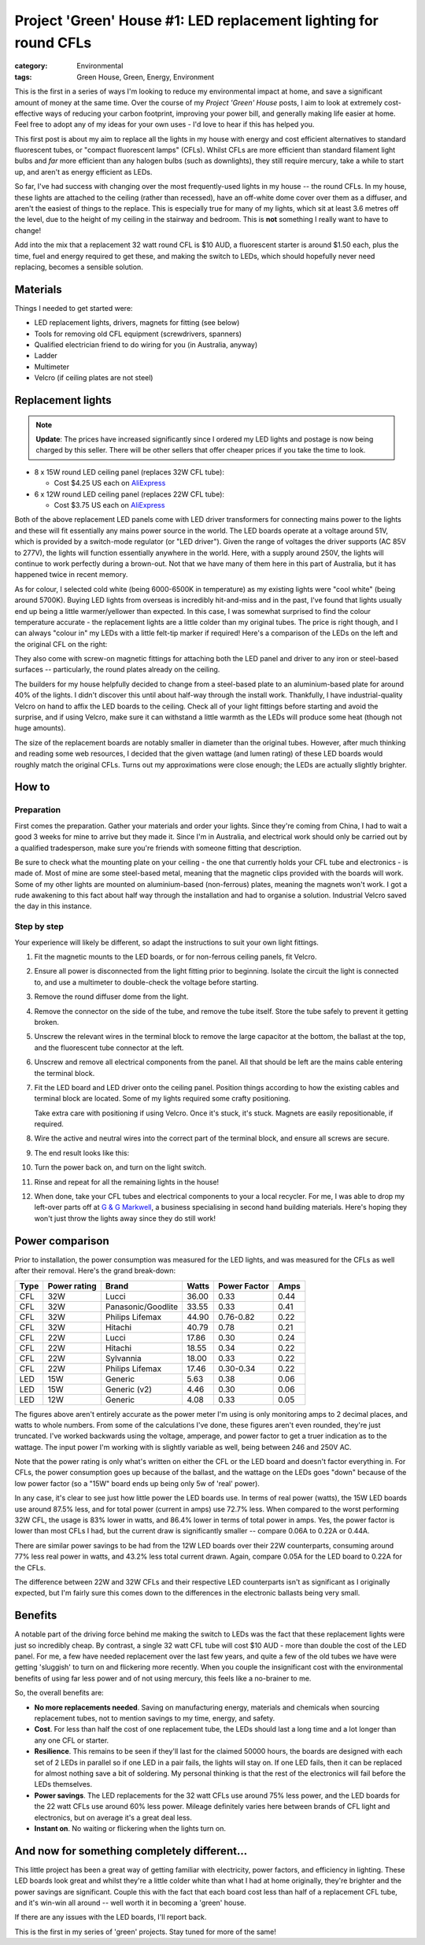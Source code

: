 Project 'Green' House #1: LED replacement lighting for round CFLs
#################################################################

:category: Environmental
:tags: Green House, Green, Energy, Environment


This is the first in a series of ways I'm looking to reduce my environmental
impact at home, and save a significant amount of money at the same time.  Over
the course of my *Project 'Green' House* posts, I aim to look at extremely
cost-effective ways of reducing your carbon footprint, improving your power
bill, and generally making life easier at home.  Feel free to adopt any of my
ideas for your own uses - I'd love to hear if this has helped you.


This first post is about my aim to replace all the lights in my house with
energy and cost efficient alternatives to standard fluorescent tubes, or
"compact fluorescent lamps" (CFLs). Whilst CFLs are more efficient than
standard filament  light bulbs and *far* more efficient than any halogen bulbs
(such as downlights), they still require mercury, take a while to start up,
and aren't as energy efficient as LEDs.

.. image:: {static}/images/led-lights/IMG_3545.JPG
   :width: 300px
   :alt: Before - CFL tube present

.. image:: {static}/images/led-lights/IMG_3546.JPG
   :width: 300px
   :alt: After - LED board replacement

So far, I've had success with changing over the most frequently-used lights in
my house -- the round CFLs.  In my house, these lights are attached to the
ceiling (rather than recessed), have an off-white dome cover over them as a
diffuser, and aren't the easiest of things to the replace.  This is especially
true for many of my lights, which sit at least 3.6 metres off the level, due
to the height of my ceiling in the stairway and bedroom.  This is **not**
something I really want to have to change!

Add into the mix that a replacement 32 watt round CFL is $10 AUD, a
fluorescent starter is around $1.50 each, plus the time, fuel and energy
required to get these, and making the switch to LEDs, which should hopefully
never need replacing, becomes a sensible solution.


Materials
=========

Things I needed to get started were:

* LED replacement lights, drivers, magnets for fitting (see below)
* Tools for removing old CFL equipment (screwdrivers, spanners)
* Qualified electrician friend to do wiring for you (in Australia, anyway)
* Ladder
* Multimeter
* Velcro (if ceiling plates are not steel)


Replacement lights
==================

.. image:: {static}/images/led-lights/IMG_3532.JPG
   :width: 400px
   :alt: LED lights delivered

.. note::
   **Update**: The prices have increased significantly since I ordered my LED
   lights and postage is now being charged by this seller.  There will be
   other sellers that offer cheaper prices if you take the time to look.


* 8 x 15W round LED ceiling panel (replaces 32W CFL tube):

  - Cost $4.25 US each on 
    `AliExpress <http://www.aliexpress.com/snapshot/6110525222.html>`__

* 6 x 12W round LED ceiling panel (replaces 22W CFL tube):

  - Cost $3.75 US each on 
    `AliExpress <http://www.aliexpress.com/snapshot/6110525220.html>`__

Both of the above replacement LED panels come with LED driver transformers for
connecting mains power to the lights and these will fit essentially any mains
power source in the world.  The LED boards operate at a voltage around 51V,
which is provided by a switch-mode regulator (or "LED driver").  Given the
range of voltages the driver supports (AC 85V to 277V), the lights will
function essentially anywhere in the world.  Here, with a supply around 250V,
the lights will continue to work perfectly during a brown-out.  Not that we
have many of them here in this part of Australia, but it has happened twice in
recent memory.

As for colour, I selected cold white (being 6000-6500K in temperature) as my
existing lights were "cool white" (being around 5700K).  Buying LED lights
from overseas is incredibly hit-and-miss and in the past, I've found that
lights usually end up being a little warmer/yellower than expected.  In this
case, I was somewhat surprised to find the colour temperature accurate - the
replacement lights are a little colder than my original tubes.  The price is
right though, and I can always "colour in" my LEDs with a little felt-tip
marker if required!  Here's a comparison of the LEDs on the left and the
original CFL on the right:

.. image:: {static}/images/led-lights/IMG_3539.JPG
   :width: 400px
   :alt: LED light colour compared to CFL

They also come with screw-on magnetic fittings for attaching both the LED
panel and driver to any iron or steel-based surfaces -- particularly, the
round plates already on the ceiling.

The builders for my house helpfully decided to change from a steel-based plate
to an aluminium-based plate for around 40% of the lights.  I didn't discover
this until about half-way through the install work.  Thankfully, I have
industrial-quality Velcro on hand to affix the LED boards to the ceiling.
Check all of your light fittings before starting and avoid the surprise, and
if using Velcro, make sure it can withstand a little warmth as the LEDs will
produce some heat (though not huge amounts).

The size of the replacement boards are notably smaller in diameter than the
original tubes.  However, after much thinking and reading some web resources,
I decided that the given wattage (and lumen rating) of these LED boards would
roughly match the original CFLs. Turns out my approximations were close
enough; the LEDs are actually slightly brighter.


How to
======

Preparation
-----------

First comes the preparation.  Gather your materials and order your lights.
Since they're coming from China, I had to wait a good 3 weeks for mine to
arrive but they made it.  Since I'm in Australia, and electrical work should
only be carried out by a qualified tradesperson, make sure you're friends with
someone fitting that description.

Be sure to check what the mounting plate on your ceiling - the one that
currently holds your CFL tube and electronics - is made of.  Most of mine are
some steel-based metal, meaning that the magnetic clips provided with the
boards will work.  Some of my other lights are mounted on aluminium-based
(non-ferrous) plates, meaning the magnets won't work.  I got a rude awakening
to this fact about half way through the installation and had to organise a
solution.  Industrial Velcro saved the day in this instance.

Step by step
------------

Your experience will likely be different, so adapt the instructions to suit
your own light fittings.

#. Fit the magnetic mounts to the LED boards, or for non-ferrous ceiling
   panels, fit Velcro.

#. Ensure all power is disconnected from the light fitting prior to beginning.
   Isolate the circuit the light is connected to, and use a multimeter to
   double-check the voltage before starting.

#. Remove the round diffuser dome from the light.

   .. image:: {static}/images/led-lights/IMG_3545.JPG
      :width: 400px
      :alt: Before - CFL tube present

#. Remove the connector on the side of the tube, and remove the tube itself.
   Store the tube safely to prevent it getting broken.

#. Unscrew the relevant wires in the terminal block to remove the large
   capacitor at the bottom, the ballast at the top, and the fluorescent tube
   connector at the left.

#. Unscrew and remove all electrical components from the panel.  All that
   should be left are the mains cable entering the terminal block.

   .. image:: {static}/images/led-lights/IMG_3543.JPG
      :width: 400px
      :alt: Removed CFL electrical components

   .. image:: {static}/images/led-lights/IMG_3541.JPG
      :width: 400px
      :alt: Close up of removed CFL electrical components

#. Fit the LED board and LED driver onto the ceiling panel. Position things
   according to how the existing cables and terminal block are located.  Some
   of my lights required some crafty positioning.

   Take extra care with positioning if using Velcro.  Once it's stuck, it's
   stuck.  Magnets are easily repositionable, if required.

#. Wire the active and neutral wires into the correct part of the terminal
   block, and ensure all screws are secure.

#. The end result looks like this:

   .. image:: {static}/images/led-lights/IMG_3546.JPG
      :width: 400px
      :alt: After - LED board replacement

#. Turn the power back on, and turn on the light switch.

   .. image:: {static}/images/led-lights/IMG_3557.JPG
      :width: 400px
      :alt: After - light on and installed

#. Rinse and repeat for all the remaining lights in the house!

#. When done, take your CFL tubes and electrical components to your a local
   recycler.  For me, I was able to drop my left-over parts off at `G & G
   Markwell <http://recyclingnearyou.com.au/business/13190>`_, a business
   specialising in second hand building materials.  Here's hoping they won't
   just throw the lights away since they do still work!


Power comparison
================

Prior to installation, the power consumption was measured for the LED lights,
and was measured for the CFLs as well after their removal.  Here's the grand
break-down:

====    ============   ===================  =======     ============    ====
Type    Power rating   Brand                Watts       Power Factor    Amps
====    ============   ===================  =======     ============    ====
CFL     32W            Lucci                36.00       0.33            0.44
CFL     32W            Panasonic/Goodlite   33.55       0.33            0.41
CFL     32W            Philips Lifemax      44.90       0.76-0.82       0.22
CFL     32W            Hitachi              40.79       0.78            0.21
CFL     22W            Lucci                17.86       0.30            0.24
CFL     22W            Hitachi              18.55       0.34            0.22
CFL     22W            Sylvannia            18.00       0.33            0.22
CFL     22W            Philips Lifemax      17.46       0.30-0.34       0.22
LED     15W            Generic              5.63        0.38            0.06
LED     15W            Generic (v2)         4.46        0.30            0.06
LED     12W            Generic              4.08        0.33            0.05
====    ============   ===================  =======     ============    ====

The figures above aren't entirely accurate as the power meter I'm using is
only monitoring amps to 2 decimal places, and watts to whole numbers.  From
some of the calculations I've done, these figures aren't even rounded, they're
just truncated.  I've worked backwards using the voltage, amperage, and power
factor to get a truer indication as to the wattage.  The input power I'm
working with is slightly variable as well, being between 246 and 250V AC.

Note that the power rating is only what's written on either the CFL or the LED
board and doesn't factor everything in.  For CFLs, the power consumption goes
up because of the ballast, and the wattage on the LEDs goes "down" because of
the low power factor (so a "15W" board ends up being only 5w of 'real' power).

In any case, it's clear to see just how little power the LED boards use.  In
terms of real power (watts), the 15W LED boards use around 87.5% less, and for
total power (current in amps) use 72.7% less.  When compared to the worst
performing 32W CFL, the usage is 83% lower in watts, and 86.4% lower in terms
of total power in amps. Yes, the power factor is lower than most CFLs I had,
but the current draw is significantly smaller -- compare 0.06A to 0.22A or
0.44A.

There are similar power savings to be had from the 12W LED boards over their
22W counterparts, consuming around 77% less real power in watts, and 43.2%
less total current drawn. Again, compare 0.05A for the LED board to 0.22A for
the CFLs.

The difference between 22W and 32W CFLs and their respective LED counterparts
isn't as significant as I originally expected, but I'm fairly sure this comes
down to the differences in the electronic ballasts being very small.


Benefits
========

A notable part of the driving force behind me making the switch to LEDs was
the fact that these replacement lights were just so incredibly cheap.  By
contrast, a single 32 watt CFL tube will cost $10 AUD - more than double the
cost of the LED panel. For me, a few have needed replacement over the last few
years, and quite a few of the old tubes we have were getting 'sluggish' to
turn on and flickering more recently.  When you couple the insignificant cost
with the environmental benefits of using far less power and of not using
mercury, this feels like a no-brainer to me.

So, the overall benefits are:

* **No more replacements needed**. Saving on manufacturing energy, materials and
  chemicals when sourcing replacement tubes, not to mention savings to my
  time, energy, and safety.

* **Cost**. For less than half the cost of one replacement tube, the LEDs
  should last a long time and a lot longer than any one CFL or starter.

* **Resilience**.  This remains to be seen if they'll last for the claimed
  50000 hours, the boards are designed with each set of 2 LEDs in parallel so
  if one LED in a pair fails, the lights will stay on.  If one LED fails, then
  it can be replaced for almost nothing save a bit of soldering. My personal
  thinking is that the rest of the electronics will fail before the LEDs
  themselves.

* **Power savings**.  The LED replacements for the 32 watt CFLs use around 75%
  less power, and the LED boards for the 22 watt CFLs use around 60% less
  power.  Mileage definitely varies here between brands of CFL light and
  electronics, but on average it's a great deal less.

* **Instant on**. No waiting or flickering when the lights turn on.


And now for something completely different...
=============================================

This little project has been a great way of getting familiar with electricity,
power factors, and efficiency in lighting.  These LED boards look great and
whilst they're a little colder white than what I had at home originally,
they're brighter and the power savings are significant. Couple this with the
fact that each board cost less than half of a replacement CFL tube, and it's
win-win all around -- well worth it in becoming a 'green' house.

If there are any issues with the LED boards, I'll report back.

This is the first in my series of 'green' projects.  Stay tuned for more of
the same!

